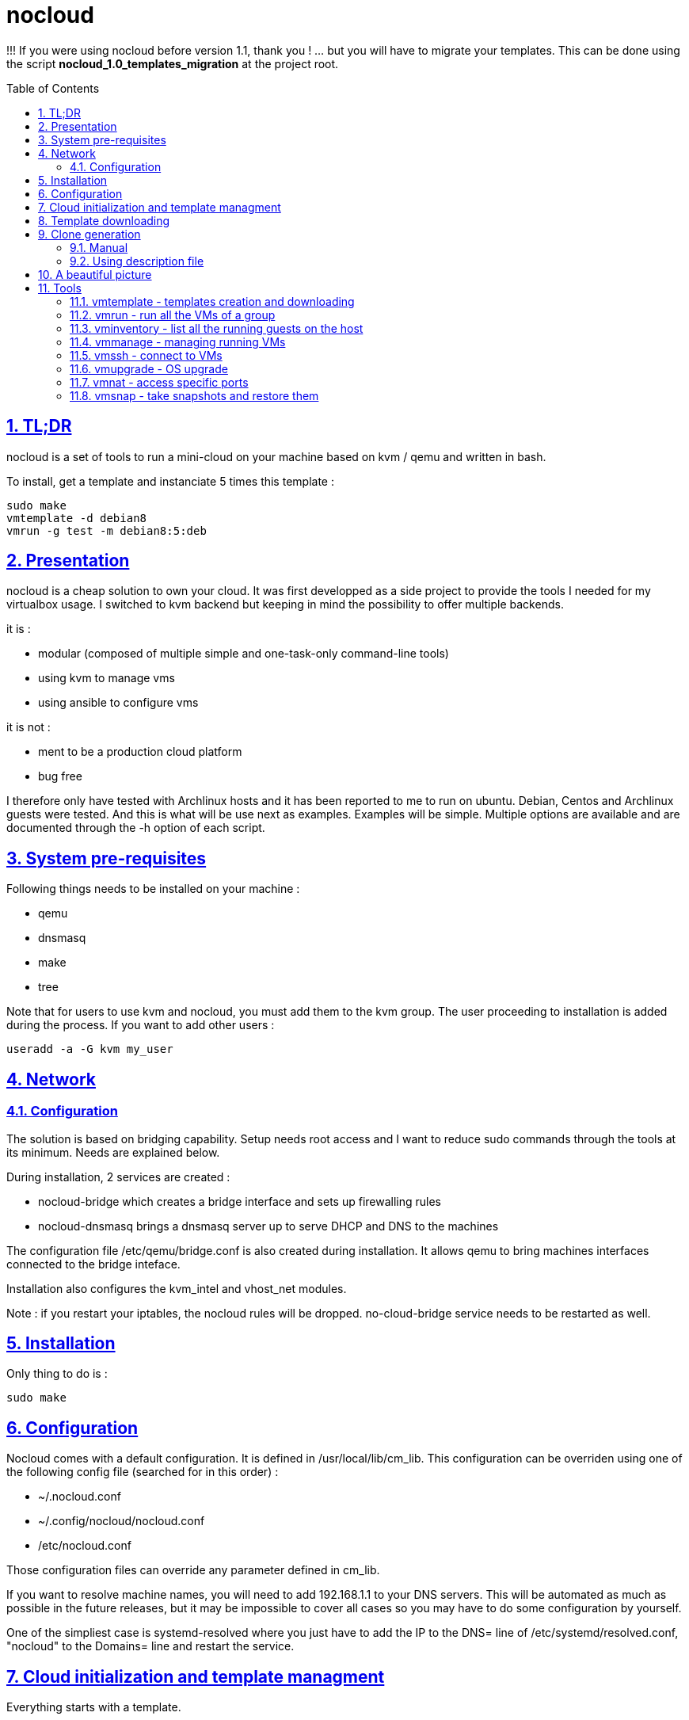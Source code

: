 // Settings:
:toc: macro
:numbered: 1
:sectids: 1
:sectlinks: 1

= nocloud

!!! If you were using nocloud before version 1.1, thank you ! ... but you will have to migrate your templates. This can be done using the script *nocloud_1.0_templates_migration* at the project root.

toc::[]

<<<
:numbered:

<<<

== TL;DR

nocloud is a set of tools to run a mini-cloud on your machine based on kvm / qemu and written in bash.

To install, get a template and instanciate 5 times this template :

 sudo make
 vmtemplate -d debian8
 vmrun -g test -m debian8:5:deb

== Presentation

nocloud is a cheap solution to own your cloud. It was first developped as a side project to provide the tools I needed for my virtualbox usage. I switched to kvm backend but keeping in mind the possibility to offer multiple backends.

it is :

- modular (composed of multiple simple and one-task-only command-line tools)
- using kvm to manage vms
- using ansible to configure vms

it is not :

- ment to be a production cloud platform
- bug free

I therefore only have tested with Archlinux hosts and it has been reported to me to run on ubuntu. Debian, Centos and Archlinux guests were tested. And this is what will be use next as examples. Examples will be simple. Multiple options are available and are documented through the -h option of each script.

== System pre-requisites

Following things needs to be installed on your machine :

- qemu
- dnsmasq
- make
- tree

Note that for users to use kvm and nocloud, you must add them to the kvm group. The user proceeding to installation is added during the process. If you want to add other users :

  useradd -a -G kvm my_user

== Network

=== Configuration

The solution is based on bridging capability. Setup needs root access and I want to reduce sudo commands through the tools at its minimum. Needs are explained below.

During installation, 2 services are created :

- nocloud-bridge which creates a bridge interface and sets up firewalling rules
- nocloud-dnsmasq brings a dnsmasq server up to serve DHCP and DNS to the machines

The configuration file /etc/qemu/bridge.conf is also created during installation. It allows qemu to bring machines interfaces connected to the bridge inteface.

Installation also configures the kvm_intel and vhost_net modules.

Note : if you restart your iptables, the nocloud rules will be dropped. no-cloud-bridge service needs to be restarted as well.

== Installation

Only thing to do is :

 sudo make

== Configuration

Nocloud comes with a default configuration. It is defined in /usr/local/lib/cm_lib. This configuration can be overriden using one of the following config file (searched for in this order) :

* ~/.nocloud.conf
* ~/.config/nocloud/nocloud.conf
* /etc/nocloud.conf

Those configuration files can override any parameter defined in cm_lib.

If you want to resolve machine names, you will need to add 192.168.1.1 to your DNS servers. This will be automated as much as possible in the future releases, but it may be impossible to cover all cases so you may have to do some configuration by yourself.

One of the simpliest case is systemd-resolved where you just have to add the IP to the DNS= line of /etc/systemd/resolved.conf, "nocloud" to the Domains= line and restart the service.

== Cloud initialization and template managment

Everything starts with a template.

You first need to have an ISO of the system you want to install (ex: archlinux.iso). You then create a VM using this ISO :

 vmtemplate -c archlinux -i archlinux.iso

Once the machine created, it will start and you will have to make your template corresponding to the following standards :

- VM must be accessible through ssh (ssh service enabled and configured on 22 port)
- ssh key (found in /usr/local/etc/nocloud.pub) must be added to /root/.ssh/authorized_keys
- network is using dhcp (dhcp service is enabled)
- python is better to be installed has ansible is the tool of choice to operate on those VMs

You can create as much templates as you want.

== Template downloading

You can download existing templates using this :

 vmtemplate -d archlinux

available templates can be listed with -h option

== Clone generation

=== Manual

Once your template is good, you can use it to generate new VMs :

 vmrun -g test -m archlinux:2:arch

will create two new machines, fresh copies from of the template. Those machines will have generated names and the template's disk is set to read-only before creating the clones. The clones will run without graphical interface.

In order to organize your VMs they are grouped. This is done using a two level hierarchy :

- groups will represent a kind of platform, a set of machines you use for a service.
- types will be subgroups of servers that will group VMs by function.

For instance, you run your application named ''awesome'' constituted of a database serveur and two web servers. You would create the set with this line :

 vmrun -g awesome -m archlinux:2:web -m debian8:1:sql

Precision on VM specifications is given below.

=== Using description file

If you want to automate the creation of a set of VMs, you can create description files. Each line matches a vminstantiate command line parameters. Those are separated by ":" and are in the following order :

- template name
- number of clones
- type name

The group of machines will be deduced from the file name.

For instance the following file produces 2 VMs of type web and 1 VM of type sql :

 archlinux:1:sql
 archlinux:2:web

You can specify cpu and memory for each line using the following syntax :

 archlinux:1:sql:mem=1024;cpu=4
 archlinux:2:web:mem=512

You can also add additional disks for VMs with the dsk option (sizes in GB) :

 archlinux:1:sql:mem=1024;cpu=4;dsk=5,5
 archlinux:2:web:mem=512

If you want your machines to have more human-friendly names (instead of UUIDs), specify a name prefix :

 archlinux:1:sql:mem=1024;cpu=4;name=db
 archlinux:2:web:mem=512;name=web

This will create a server called db00 for the first line and two servers on the second, called web00 and web01.

The file (named pftest) is called with the following command :

 vmrun -g tst -f pftest -b

And so the machines will be in the tst group.

Groups and types, besides being structural in the VM directory structure, and for naming purpose, will be used for instance if you configure those machines with ansible. Once the previous instanciation has been done, you can use dynamic inventory :

 vminventory --list
 {
   "tst_sql" : {
     "hosts" : [  "192.168.1.176", ],
   },
   "tst_web" : {
     "hosts" : [  "192.168.1.19", "192.168.1.23", ],
   },
   "tst" : {
     "children" : [ "tst_sql", "tst_web", ],
     "vars": {
       "ansible_ssh_common_args": "-o StrictHostKeyChecking=no",
       "ansible_user": "root",
     },
   },
 }

You can then stop your VMs using (-d option destroys the machines) :

 vmmanage -g tst -s -d

Alternatively, you can launch your description file using (without -b = background):

 vmrun -g tst -f pftest

It will stay in foreground and log (hopefuly) useful information until you press ^C which will make it kill and destroy all its machines.

== A beautiful picture

[source]
----





    internet --------
        |           |
        |           v
        |        __________        ___________
        v       /          \      |           |
       iso --> | vmtemplate | --> | TEMPLATES |
                \__________/      |___________|      _______
                                        |           |$>     |
                                        |           |       |
                    _____               |           |_______|
                   /     \              |          /         \
                  | vmrun | <------------         /___________\
                   \____ /                            |
                      |        ________               v
                      |      _|______  |           _____
                      |    _|______  | |          /     \
          ________    --> |        | |_| <------ | vmssh |
         /        \       |   VM   |_|            \____ /
        | vmmanage | ---> |________|
         \________/            |
                               v                            _______
                          __________                       |      |\
                         /           \                     |   VM |_\
                        | vminventory | -----------------> |  list   |
                         \___________/                     |         |
                                                           | - vm1   |
                                                           | - vm2   |
                          vminventory                      |_________|

----

== Tools


=== vmtemplate - templates creation and downloading

vmtemplate manages templates. It has two main functions : creating templates and downloading templates.

You can download templates using the following form :

----
vmtemplate -d TEMPLATE_NAME
----

Available templates are displayed by the -h option :

----
vmtemplate -h
----

You can create your own template with :

----
vmtemplate -c TEMPLATE_NAME -i ISO_NAME
----

* ISO_NAME is either the name of a template in configured iso directory, or a path to a file.
* TEMPLATE_NAME must not be the name of an existing template.

You can get the templates list with :

----
vmtemplate -L
----

=== vmrun - run all the VMs of a group

vmrun launches VMs from templates, using spec files or inline specifications. It can also rerun an existing group.

To run from a spec file :

----
vmrun -g my_group -f conffile
----

to run directly from the command line :

----
vmrun -g my_group -m debian8:2:web -m debian8:1:sql
----

More complete description of VM specifications can be found above in this documentation.

=== vminventory - list all the running guests on the host

vminventory is used to list running and existing VMs.

To get running VMs :

----
vminventory
----

To get existing (but not only running) groups and types :

----
vminventory -L
----

vminventory also provides an ansible dynamic inventory, using the --list option. You can then call ansible or ansible-playbook using the script as inventory :

----
ln -s /usr/local/bin/vminventory inventory
ansible-playbook -i inventory playbook.yml
----

=== vmmanage - managing running VMs

vmmanage deals with running VMs and groups maintainance. It can connect :

* to qemu console (vmmanage -m tst00)
* to the VM console (vmmanage -c tst00)

It can also launch a template :

----
vmmanage -T archlinux
----

Last usage is that it can stop a running group, and optionnaly destroy all of its VMs.

----
vmmanage -s -g my_group
----

=== vmssh - connect to VMs

vmssh connects you to a VM usgin ssh. You can name VM by its name or IP address. It also can take a command as argument, as ssh does.

----
vmssh 192.168.1.12 hostname
vmssh tst00
----

=== vmupgrade - OS upgrade

vmupgrade runs a system upgrade on a template if it knows how. It currently knows how to upgrade archlinux, debian and ubuntu systems.

----
vmupgrade debian8
----

=== vmnat - access specific ports

Virtual machines are accessible from the host, but if you want to expose services to outside world, you will have to nat a host port to a guest port.

Creation NAT rule :

----
vmnat 8080:tst00:80
----

above command will create an iptables nat rule to access the 80 port of the guest through the port 8080 on the host. To delete this rule, simply use the -d paramter :

----
vmnat -d 8080:tst00:80
----

=== vmsnap - take snapshots and restore them

This command allows four actions described below.

==== Take a snapshot

----
vmsnap -s tst00
----

Depending on actual VM state, activity, memory size, etc, action will take some time or will none.

==== List snapshots

----
vmsnap -l tst00
ID        TAG                 VM SIZE                DATE       VM CLOCK
--        vm-20171122144532      207M 2017-11-22 14:45:32   00:00:46.787
--        vm-20171122144609      207M 2017-11-22 14:46:09   00:01:21.461
--        vm-20171122145147      207M 2017-11-22 14:51:47   00:05:10.725
--        vm-20171122145358      207M 2017-11-22 14:53:58   00:07:19.164
----

Snapshots named vm-YYYYmmddHHMMSS correspond to snapshots taken on a running VM. Snapshots named vd-YYYYmmddHHMMSS correspond to snapshots taken on a stopped VM.

==== Restore snapshot

----
vmsnap -r tst00 -i vm-20171122145147
----

Restoring a vm- snapshot results in a running VM, whatever its original state was. Restoring a vd- snapshot results in a stopped VM, here again, whatever current state is.

==== Delete a snapshot

----
vmsnap -d tst00 -i vm-20171122145147
----
